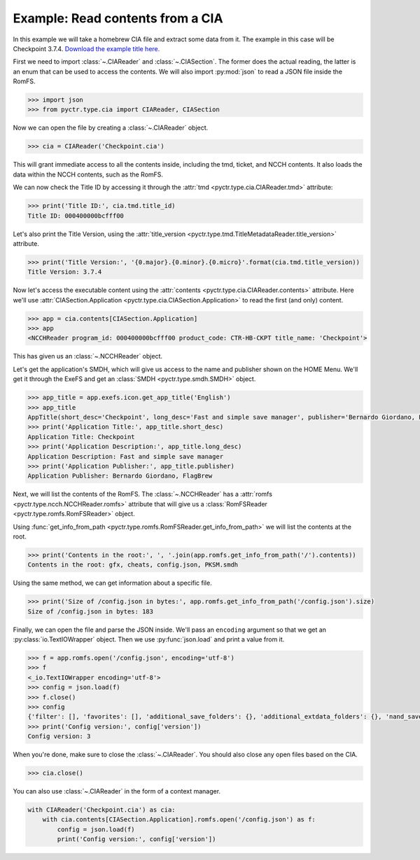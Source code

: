Example: Read contents from a CIA
=================================

In this example we will take a homebrew CIA file and extract some data from it. The example in this case will be Checkpoint 3.7.4. `Download the example title here. <https://github.com/FlagBrew/Checkpoint/releases/download/v3.7.4/Checkpoint.cia>`_

First we need to import :class:`~.CIAReader` and :class:`~.CIASection`. The former does the actual reading, the latter is an enum that can be used to access the contents. We will also import :py:mod:`json` to read a JSON file inside the RomFS.

.. code-block:: python

    >>> import json
    >>> from pyctr.type.cia import CIAReader, CIASection

Now we can open the file by creating a :class:`~.CIAReader` object.

.. code-block:: python

    >>> cia = CIAReader('Checkpoint.cia')

This will grant immediate access to all the contents inside, including the tmd, ticket, and NCCH contents. It also loads the data within the NCCH contents, such as the RomFS.

We can now check the Title ID by accessing it through the :attr:`tmd <pyctr.type.cia.CIAReader.tmd>` attribute:

.. code-block:: python

    >>> print('Title ID:', cia.tmd.title_id)
    Title ID: 000400000bcfff00

Let's also print the Title Version, using the :attr:`title_version <pyctr.type.tmd.TitleMetadataReader.title_version>` attribute.

.. code-block:: python

    >>> print('Title Version:', '{0.major}.{0.minor}.{0.micro}'.format(cia.tmd.title_version))
    Title Version: 3.7.4

Now let's access the executable content using the :attr:`contents <pyctr.type.cia.CIAReader.contents>` attribute. Here we'll use :attr:`CIASection.Application <pyctr.type.cia.CIASection.Application>` to read the first (and only) content.

.. code-block:: python

    >>> app = cia.contents[CIASection.Application]
    >>> app
    <NCCHReader program_id: 000400000bcfff00 product_code: CTR-HB-CKPT title_name: 'Checkpoint'>

This has given us an :class:`~.NCCHReader` object.

Let's get the application's SMDH, which will give us access to the name and publisher shown on the HOME Menu. We'll get it through the ExeFS and get an :class:`SMDH <pyctr.type.smdh.SMDH>` object.

.. code-block:: python

    >>> app_title = app.exefs.icon.get_app_title('English')
    >>> app_title
    AppTitle(short_desc='Checkpoint', long_desc='Fast and simple save manager', publisher='Bernardo Giordano, FlagBrew')
    >>> print('Application Title:', app_title.short_desc)
    Application Title: Checkpoint
    >>> print('Application Description:', app_title.long_desc)
    Application Description: Fast and simple save manager
    >>> print('Application Publisher:', app_title.publisher)
    Application Publisher: Bernardo Giordano, FlagBrew

Next, we will list the contents of the RomFS. The :class:`~.NCCHReader` has a :attr:`romfs <pyctr.type.ncch.NCCHReader.romfs>` attribute that will give us a :class:`RomFSReader <pyctr.type.romfs.RomFSReader>` object.

Using :func:`get_info_from_path <pyctr.type.romfs.RomFSReader.get_info_from_path>` we will list the contents at the root.

.. code-block:: python

    >>> print('Contents in the root:', ', '.join(app.romfs.get_info_from_path('/').contents))
    Contents in the root: gfx, cheats, config.json, PKSM.smdh

Using the same method, we can get information about a specific file.

.. code-block:: python

    >>> print('Size of /config.json in bytes:', app.romfs.get_info_from_path('/config.json').size)
    Size of /config.json in bytes: 183

Finally, we can open the file and parse the JSON inside. We'll pass an ``encoding`` argument so that we get an :py:class:`io.TextIOWrapper` object. Then we use :py:func:`json.load` and print a value from it.

.. code-block:: python

    >>> f = app.romfs.open('/config.json', encoding='utf-8')
    >>> f
    <_io.TextIOWrapper encoding='utf-8'>
    >>> config = json.load(f)
    >>> f.close()
    >>> config
    {'filter': [], 'favorites': [], 'additional_save_folders': {}, 'additional_extdata_folders': {}, 'nand_saves': False, 'scan_cart': False, 'version': 3}
    >>> print('Config version:', config['version'])
    Config version: 3

When you're done, make sure to close the :class:`~.CIAReader`. You should also close any open files based on the CIA.

.. code-block:: python

    >>> cia.close()

You can also use :class:`~.CIAReader` in the form of a context manager.

.. code-block:: python

    with CIAReader('Checkpoint.cia') as cia:
        with cia.contents[CIASection.Application].romfs.open('/config.json') as f:
            config = json.load(f)
            print('Config version:', config['version'])
